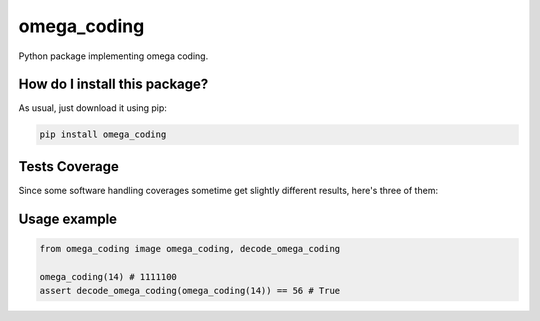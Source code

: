 omega_coding
=========================================================================================
|travis| |sonar_quality| |sonar_maintainability| |codacy| |code_climate_maintainability| |pip| |downloads|

Python package implementing omega coding.

How do I install this package?
----------------------------------------------
As usual, just download it using pip:

.. code:: shell

    pip install omega_coding

Tests Coverage
----------------------------------------------
Since some software handling coverages sometime get slightly different results, here's three of them:

|coveralls| |sonar_coverage| |code_climate_coverage|


Usage example
-----------------------------------------------

.. code:: python

    from omega_coding image omega_coding, decode_omega_coding

    omega_coding(14) # 1111100
    assert decode_omega_coding(omega_coding(14)) == 56 # True


.. |travis| image:: https://travis-ci.org/LucaCappelletti94/omega_coding.png
   :target: https://travis-ci.org/LucaCappelletti94/omega_coding
   :alt: Travis CI build

.. |sonar_quality| image:: https://sonarcloud.io/api/project_badges/measure?project=LucaCappelletti94_omega_coding&metric=alert_status
    :target: https://sonarcloud.io/dashboard/index/LucaCappelletti94_omega_coding
    :alt: SonarCloud Quality

.. |sonar_maintainability| image:: https://sonarcloud.io/api/project_badges/measure?project=LucaCappelletti94_omega_coding&metric=sqale_rating
    :target: https://sonarcloud.io/dashboard/index/LucaCappelletti94_omega_coding
    :alt: SonarCloud Maintainability

.. |sonar_coverage| image:: https://sonarcloud.io/api/project_badges/measure?project=LucaCappelletti94_omega_coding&metric=coverage
    :target: https://sonarcloud.io/dashboard/index/LucaCappelletti94_omega_coding
    :alt: SonarCloud Coverage

.. |coveralls| image:: https://coveralls.io/repos/github/LucaCappelletti94/omega_coding/badge.svg?branch=master
    :target: https://coveralls.io/github/LucaCappelletti94/omega_coding?branch=master
    :alt: Coveralls Coverage

.. |pip| image:: https://badge.fury.io/py/omega-coding.svg
    :target: https://badge.fury.io/py/omega-coding
    :alt: Pypi project

.. |downloads| image:: https://pepy.tech/badge/omega-coding
    :target: https://pepy.tech/badge/omega-coding
    :alt: Pypi total project downloads 

.. |codacy|  image:: https://api.codacy.com/project/badge/Grade/8e8e363328b749378d0b9b076452c925
    :target: https://www.codacy.com/manual/LucaCappelletti94/omega_coding?utm_source=github.com&amp;utm_medium=referral&amp;utm_content=LucaCappelletti94/omega_coding&amp;utm_campaign=Badge_Grade
    :alt: Codacy Maintainability

.. |code_climate_maintainability| image:: https://api.codeclimate.com/v1/badges/7585f1ebba643b126543/maintainability
    :target: https://codeclimate.com/github/LucaCappelletti94/omega_coding/maintainability
    :alt: Maintainability

.. |code_climate_coverage| image:: https://api.codeclimate.com/v1/badges/7585f1ebba643b126543/test_coverage
    :target: https://codeclimate.com/github/LucaCappelletti94/omega_coding/test_coverage
    :alt: Code Climate Coverate